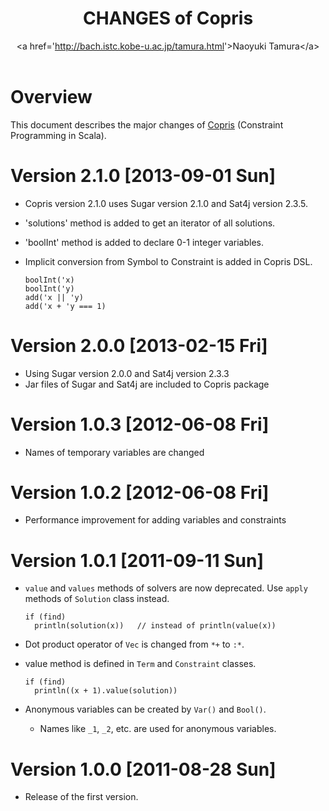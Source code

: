 #+TITLE: CHANGES of Copris
#+AUTHOR: <a href='http://bach.istc.kobe-u.ac.jp/tamura.html'>Naoyuki Tamura</a>
#+EMAIL: 
#+STARTUP: overview hidestars nologdone
#+LANGUAGE: en
#+OPTIONS: toc:t H:3 num:nil author:t creator:t todo:nil pri:nil tags:nil LaTeX:t ^:t @:t
#+STYLE: <link rel="stylesheet" type="text/css" href="/include/org-common.css">
#+STYLE: <link rel="stylesheet" type="text/css" href="/include/org-toc-right.css">
#+INFOJS_OPT: view:showall toc:t tdepth:2 ltoc:nil mouse:#ffffcc path:/include/org-info.js
#+MATHJAX: align:"left" mathml:nil path:"/include/mathjax/MathJax.js"
# #+INCLUDE: menu.txt
* Overview
  This document describes the major changes of
  [[http://bach.istc.kobe-u.ac.jp/copris/][Copris]] (Constraint Programming in Scala).
* Version 2.1.0 [2013-09-01 Sun]
  - Copris version 2.1.0 uses Sugar version 2.1.0 and Sat4j version 2.3.5.
  - 'solutions' method is added to get an iterator of all solutions.
  - 'boolInt' method is added to declare 0-1 integer variables.
  - Implicit conversion from Symbol to Constraint is added in Copris DSL.
    : boolInt('x)
    : boolInt('y)
    : add('x || 'y)
    : add('x + 'y === 1)
* Version 2.0.0 [2013-02-15 Fri]
  - Using Sugar version 2.0.0 and Sat4j version 2.3.3
  - Jar files of Sugar and Sat4j are included to Copris package
* Version 1.0.3 [2012-06-08 Fri]
  - Names of temporary variables are changed
* Version 1.0.2 [2012-06-08 Fri]
  - Performance improvement for adding variables and constraints
* Version 1.0.1 [2011-09-11 Sun]
  - ~value~ and ~values~ methods of solvers are now deprecated.
    Use ~apply~ methods of ~Solution~ class instead.
    : if (find)
    :   println(solution(x))   // instead of println(value(x))
  - Dot product operator of ~Vec~ is changed from ~*+~ to ~:*~.
  - value method is defined in ~Term~ and ~Constraint~ classes.
    : if (find)
    :   println((x + 1).value(solution))
  - Anonymous variables can be created by ~Var()~ and ~Bool()~.
    - Names like ~_1~, ~_2~, etc. are used for anonymous variables.
* Version 1.0.0 [2011-08-28 Sun]
  - Release of the first version.
